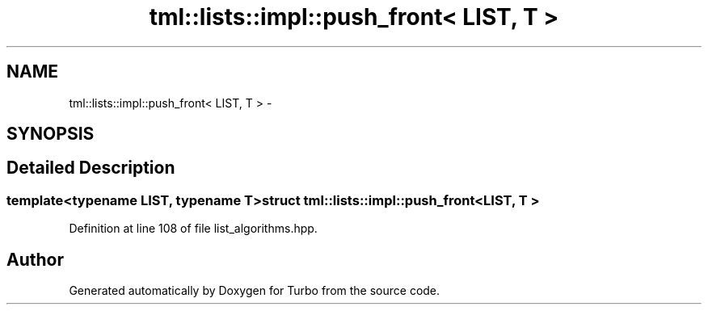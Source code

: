 .TH "tml::lists::impl::push_front< LIST, T >" 3 "Fri Aug 22 2014" "Turbo" \" -*- nroff -*-
.ad l
.nh
.SH NAME
tml::lists::impl::push_front< LIST, T > \- 
.SH SYNOPSIS
.br
.PP
.SH "Detailed Description"
.PP 

.SS "template<typename LIST, typename T>struct tml::lists::impl::push_front< LIST, T >"

.PP
Definition at line 108 of file list_algorithms\&.hpp\&.

.SH "Author"
.PP 
Generated automatically by Doxygen for Turbo from the source code\&.
